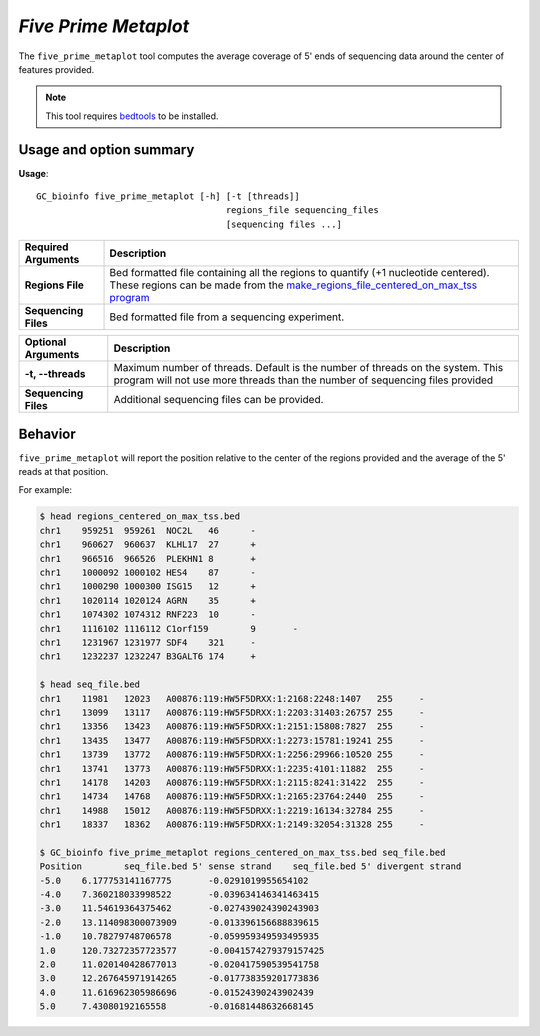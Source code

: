 ##############################
*Five Prime Metaplot*
##############################
The ``five_prime_metaplot`` tool computes the average coverage of 5' ends of sequencing data around the center of features provided.

.. note::

    This tool requires `bedtools <https://github.com/arq5x/bedtools2>`_ to be installed.

===============================
Usage and option summary
===============================
**Usage**:
::

  GC_bioinfo five_prime_metaplot [-h] [-t [threads]]
                                      regions_file sequencing_files
                                      [sequencing files ...]


===========================    =========================================================================================================================================================
Required Arguments                         Description
===========================    =========================================================================================================================================================
**Regions File**               Bed formatted file containing all the regions to quantify (+1 nucleotide centered). These regions can be made from the `make_regions_file_centered_on_max_tss program <make_regions_file_centered_on_max_tss.rst>`_
**Sequencing Files**           Bed formatted file from a sequencing experiment.
===========================    =========================================================================================================================================================


===========================    =========================================================================================================================================================
Optional Arguments                         Description
===========================    =========================================================================================================================================================
**-t, --threads**              Maximum number of threads. Default is the number of threads on the system. This program will not use more threads than the number of sequencing files provided
**Sequencing Files**           Additional sequencing files can be provided.
===========================    =========================================================================================================================================================


==========================================================================
Behavior
==========================================================================
``five_prime_metaplot`` will report the position relative to the center of the regions provided and the average
of the 5' reads at that position.

For example:

.. image:: images/five_prime_metaplot.png

\

.. code-block:: bash

  $ head regions_centered_on_max_tss.bed
  chr1    959251  959261  NOC2L   46      -
  chr1    960627  960637  KLHL17  27      +
  chr1    966516  966526  PLEKHN1 8       +
  chr1    1000092 1000102 HES4    87      -
  chr1    1000290 1000300 ISG15   12      +
  chr1    1020114 1020124 AGRN    35      +
  chr1    1074302 1074312 RNF223  10      -
  chr1    1116102 1116112 C1orf159        9       -
  chr1    1231967 1231977 SDF4    321     -
  chr1    1232237 1232247 B3GALT6 174     +

  $ head seq_file.bed
  chr1    11981   12023   A00876:119:HW5F5DRXX:1:2168:2248:1407   255     -
  chr1    13099   13117   A00876:119:HW5F5DRXX:1:2203:31403:26757 255     -
  chr1    13356   13423   A00876:119:HW5F5DRXX:1:2151:15808:7827  255     -
  chr1    13435   13477   A00876:119:HW5F5DRXX:1:2273:15781:19241 255     -
  chr1    13739   13772   A00876:119:HW5F5DRXX:1:2256:29966:10520 255     -
  chr1    13741   13773   A00876:119:HW5F5DRXX:1:2235:4101:11882  255     -
  chr1    14178   14203   A00876:119:HW5F5DRXX:1:2115:8241:31422  255     -
  chr1    14734   14768   A00876:119:HW5F5DRXX:1:2165:23764:2440  255     -
  chr1    14988   15012   A00876:119:HW5F5DRXX:1:2219:16134:32784 255     -
  chr1    18337   18362   A00876:119:HW5F5DRXX:1:2149:32054:31328 255     -

  $ GC_bioinfo five_prime_metaplot regions_centered_on_max_tss.bed seq_file.bed
  Position        seq_file.bed 5' sense strand    seq_file.bed 5' divergent strand
  -5.0    6.177753141167775       -0.0291019955654102
  -4.0    7.360218033998522       -0.039634146341463415
  -3.0    11.54619364375462       -0.027439024390243903
  -2.0    13.114098300073909      -0.013396156688839615
  -1.0    10.78279748706578       -0.059959349593495935
  1.0     120.73272357723577      -0.0041574279379157425
  2.0     11.020140428677013      -0.020417590539541758
  3.0     12.267645971914265      -0.017738359201773836
  4.0     11.616962305986696      -0.01524390243902439
  5.0     7.43080192165558        -0.01681448632668145